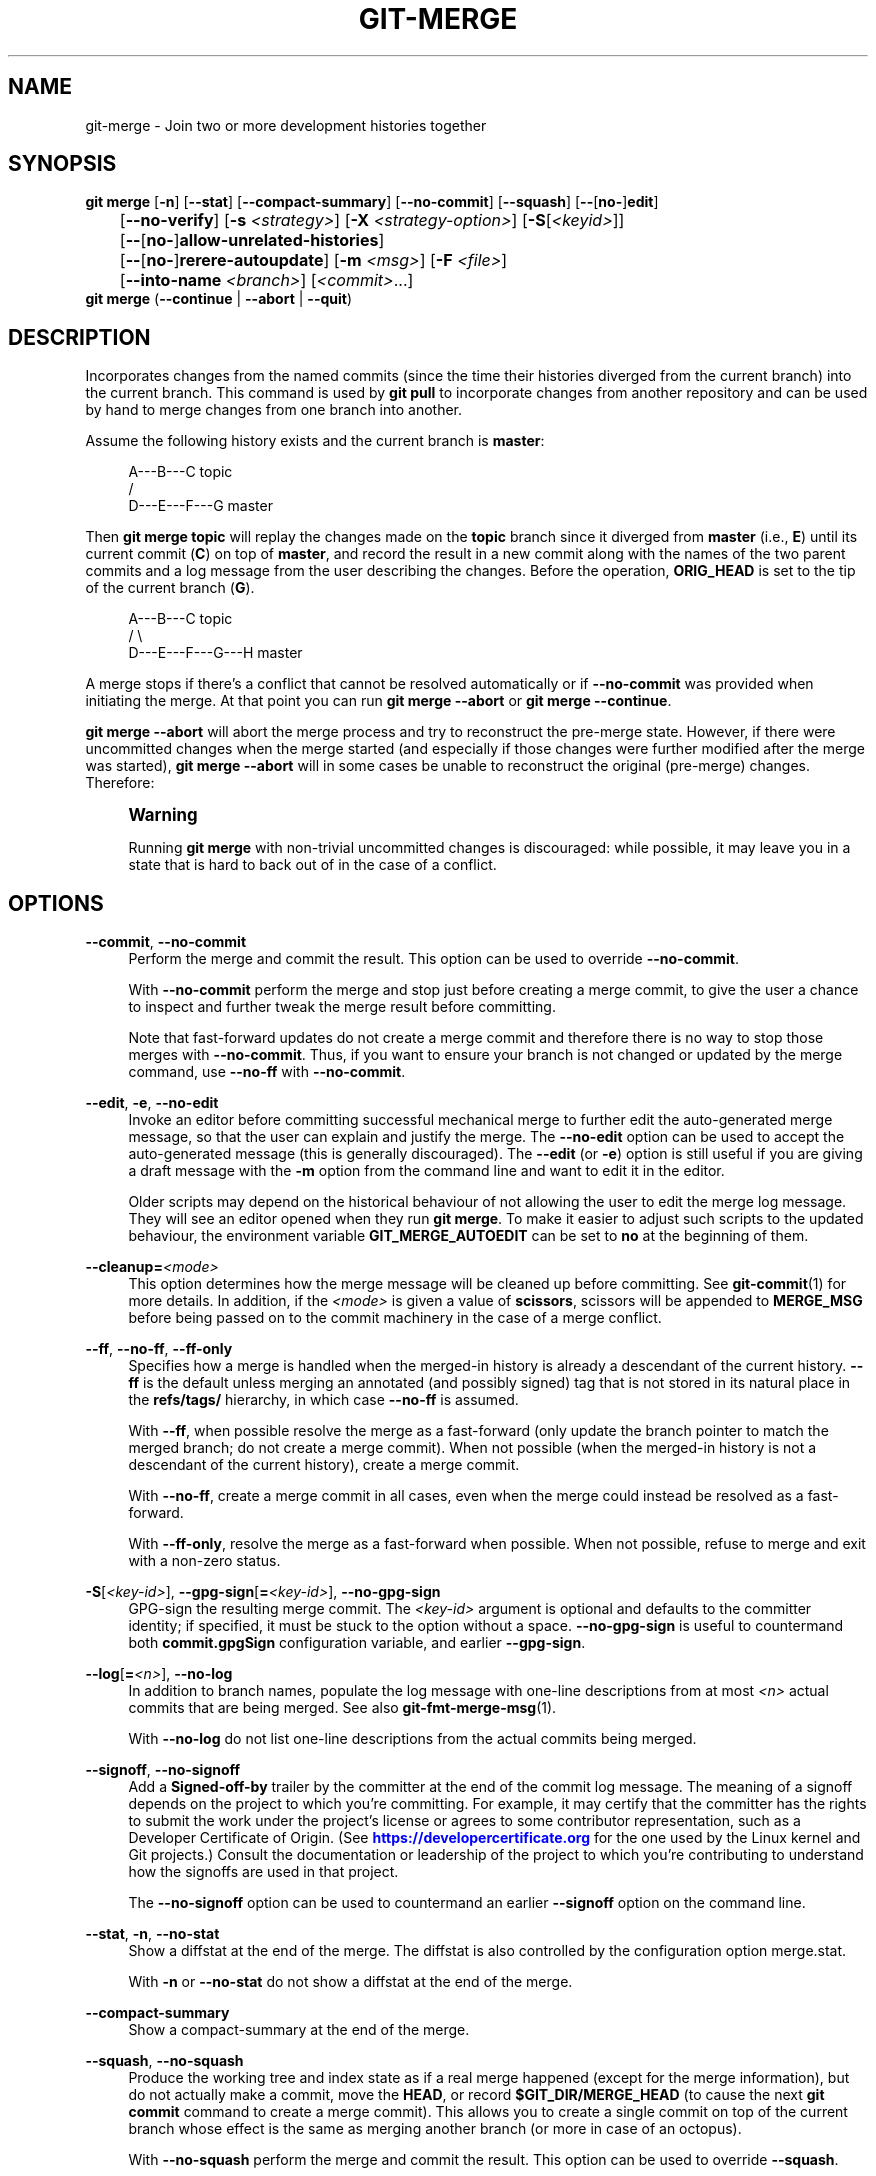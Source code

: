 '\" t
.\"     Title: git-merge
.\"    Author: [FIXME: author] [see http://www.docbook.org/tdg5/en/html/author]
.\" Generator: DocBook XSL Stylesheets v1.79.2 <http://docbook.sf.net/>
.\"      Date: 2025-10-28
.\"    Manual: Git Manual
.\"    Source: Git 2.51.2.560.g57da342c78
.\"  Language: English
.\"
.TH "GIT\-MERGE" "1" "2025-10-28" "Git 2\&.51\&.2\&.560\&.g57da34" "Git Manual"
.\" -----------------------------------------------------------------
.\" * Define some portability stuff
.\" -----------------------------------------------------------------
.\" ~~~~~~~~~~~~~~~~~~~~~~~~~~~~~~~~~~~~~~~~~~~~~~~~~~~~~~~~~~~~~~~~~
.\" http://bugs.debian.org/507673
.\" http://lists.gnu.org/archive/html/groff/2009-02/msg00013.html
.\" ~~~~~~~~~~~~~~~~~~~~~~~~~~~~~~~~~~~~~~~~~~~~~~~~~~~~~~~~~~~~~~~~~
.ie \n(.g .ds Aq \(aq
.el       .ds Aq '
.\" -----------------------------------------------------------------
.\" * set default formatting
.\" -----------------------------------------------------------------
.\" disable hyphenation
.nh
.\" disable justification (adjust text to left margin only)
.ad l
.\" -----------------------------------------------------------------
.\" * MAIN CONTENT STARTS HERE *
.\" -----------------------------------------------------------------
.SH "NAME"
git-merge \- Join two or more development histories together
.SH "SYNOPSIS"
.sp
.nf
\fBgit\fR \fBmerge\fR [\fB\-n\fR] [\fB\-\-stat\fR] [\fB\-\-compact\-summary\fR] [\fB\-\-no\-commit\fR] [\fB\-\-squash\fR] [\fB\-\-\fR[\fBno\-\fR]\fBedit\fR]
	[\fB\-\-no\-verify\fR] [\fB\-s\fR \fI<strategy>\fR] [\fB\-X\fR \fI<strategy\-option>\fR] [\fB\-S\fR[\fI<keyid>\fR]]
	[\fB\-\-\fR[\fBno\-\fR]\fBallow\-unrelated\-histories\fR]
	[\fB\-\-\fR[\fBno\-\fR]\fBrerere\-autoupdate\fR] [\fB\-m\fR \fI<msg>\fR] [\fB\-F\fR \fI<file>\fR]
	[\fB\-\-into\-name\fR \fI<branch>\fR] [\fI<commit>\fR\&...\:]
\fBgit\fR \fBmerge\fR (\fB\-\-continue\fR | \fB\-\-abort\fR | \fB\-\-quit\fR)
.fi
.SH "DESCRIPTION"
.sp
Incorporates changes from the named commits (since the time their histories diverged from the current branch) into the current branch\&. This command is used by \fBgit\fR \fBpull\fR to incorporate changes from another repository and can be used by hand to merge changes from one branch into another\&.
.sp
Assume the following history exists and the current branch is \fBmaster\fR:
.sp
.if n \{\
.RS 4
.\}
.nf
          A\-\-\-B\-\-\-C topic
         /
    D\-\-\-E\-\-\-F\-\-\-G master
.fi
.if n \{\
.RE
.\}
.sp
Then \fBgit\fR \fBmerge\fR \fBtopic\fR will replay the changes made on the \fBtopic\fR branch since it diverged from \fBmaster\fR (i\&.e\&., \fBE\fR) until its current commit (\fBC\fR) on top of \fBmaster\fR, and record the result in a new commit along with the names of the two parent commits and a log message from the user describing the changes\&. Before the operation, \fBORIG_HEAD\fR is set to the tip of the current branch (\fBG\fR)\&.
.sp
.if n \{\
.RS 4
.\}
.nf
          A\-\-\-B\-\-\-C topic
         /         \e
    D\-\-\-E\-\-\-F\-\-\-G\-\-\-H master
.fi
.if n \{\
.RE
.\}
.sp
A merge stops if there\(cqs a conflict that cannot be resolved automatically or if \fB\-\-no\-commit\fR was provided when initiating the merge\&. At that point you can run \fBgit\fR \fBmerge\fR \fB\-\-abort\fR or \fBgit\fR \fBmerge\fR \fB\-\-continue\fR\&.
.sp
\fBgit\fR \fBmerge\fR \fB\-\-abort\fR will abort the merge process and try to reconstruct the pre\-merge state\&. However, if there were uncommitted changes when the merge started (and especially if those changes were further modified after the merge was started), \fBgit\fR \fBmerge\fR \fB\-\-abort\fR will in some cases be unable to reconstruct the original (pre\-merge) changes\&. Therefore:
.if n \{\
.sp
.\}
.RS 4
.it 1 an-trap
.nr an-no-space-flag 1
.nr an-break-flag 1
.br
.ps +1
\fBWarning\fR
.ps -1
.br
.sp
Running \fBgit\fR \fBmerge\fR with non\-trivial uncommitted changes is discouraged: while possible, it may leave you in a state that is hard to back out of in the case of a conflict\&.
.sp .5v
.RE
.SH "OPTIONS"
.PP
\fB\-\-commit\fR, \fB\-\-no\-commit\fR
.RS 4
Perform the merge and commit the result\&. This option can be used to override
\fB\-\-no\-commit\fR\&.
.sp
With
\fB\-\-no\-commit\fR
perform the merge and stop just before creating a merge commit, to give the user a chance to inspect and further tweak the merge result before committing\&.
.sp
Note that fast\-forward updates do not create a merge commit and therefore there is no way to stop those merges with
\fB\-\-no\-commit\fR\&. Thus, if you want to ensure your branch is not changed or updated by the merge command, use
\fB\-\-no\-ff\fR
with
\fB\-\-no\-commit\fR\&.
.RE
.PP
\fB\-\-edit\fR, \fB\-e\fR, \fB\-\-no\-edit\fR
.RS 4
Invoke an editor before committing successful mechanical merge to further edit the auto\-generated merge message, so that the user can explain and justify the merge\&. The
\fB\-\-no\-edit\fR
option can be used to accept the auto\-generated message (this is generally discouraged)\&. The
\fB\-\-edit\fR
(or
\fB\-e\fR) option is still useful if you are giving a draft message with the
\fB\-m\fR
option from the command line and want to edit it in the editor\&.
.sp
Older scripts may depend on the historical behaviour of not allowing the user to edit the merge log message\&. They will see an editor opened when they run
\fBgit\fR
\fBmerge\fR\&. To make it easier to adjust such scripts to the updated behaviour, the environment variable
\fBGIT_MERGE_AUTOEDIT\fR
can be set to
\fBno\fR
at the beginning of them\&.
.RE
.PP
\fB\-\-cleanup=\fR\fI<mode>\fR
.RS 4
This option determines how the merge message will be cleaned up before committing\&. See
\fBgit-commit\fR(1)
for more details\&. In addition, if the
\fI<mode>\fR
is given a value of
\fBscissors\fR, scissors will be appended to
\fBMERGE_MSG\fR
before being passed on to the commit machinery in the case of a merge conflict\&.
.RE
.PP
\fB\-\-ff\fR, \fB\-\-no\-ff\fR, \fB\-\-ff\-only\fR
.RS 4
Specifies how a merge is handled when the merged\-in history is already a descendant of the current history\&.
\fB\-\-ff\fR
is the default unless merging an annotated (and possibly signed) tag that is not stored in its natural place in the
\fBrefs/tags/\fR
hierarchy, in which case
\fB\-\-no\-ff\fR
is assumed\&.
.sp
With
\fB\-\-ff\fR, when possible resolve the merge as a fast\-forward (only update the branch pointer to match the merged branch; do not create a merge commit)\&. When not possible (when the merged\-in history is not a descendant of the current history), create a merge commit\&.
.sp
With
\fB\-\-no\-ff\fR, create a merge commit in all cases, even when the merge could instead be resolved as a fast\-forward\&.
.sp
With
\fB\-\-ff\-only\fR, resolve the merge as a fast\-forward when possible\&. When not possible, refuse to merge and exit with a non\-zero status\&.
.RE
.PP
\fB\-S\fR[\fI<key\-id>\fR], \fB\-\-gpg\-sign\fR[\fB=\fR\fI<key\-id>\fR], \fB\-\-no\-gpg\-sign\fR
.RS 4
GPG\-sign the resulting merge commit\&. The
\fI<key\-id>\fR
argument is optional and defaults to the committer identity; if specified, it must be stuck to the option without a space\&.
\fB\-\-no\-gpg\-sign\fR
is useful to countermand both
\fBcommit\&.gpgSign\fR
configuration variable, and earlier
\fB\-\-gpg\-sign\fR\&.
.RE
.PP
\fB\-\-log\fR[\fB=\fR\fI<n>\fR], \fB\-\-no\-log\fR
.RS 4
In addition to branch names, populate the log message with one\-line descriptions from at most
\fI<n>\fR
actual commits that are being merged\&. See also
\fBgit-fmt-merge-msg\fR(1)\&.
.sp
With
\fB\-\-no\-log\fR
do not list one\-line descriptions from the actual commits being merged\&.
.RE
.PP
\fB\-\-signoff\fR, \fB\-\-no\-signoff\fR
.RS 4
Add a
\fBSigned\-off\-by\fR
trailer by the committer at the end of the commit log message\&. The meaning of a signoff depends on the project to which you\(cqre committing\&. For example, it may certify that the committer has the rights to submit the work under the project\(cqs license or agrees to some contributor representation, such as a Developer Certificate of Origin\&. (See
\m[blue]\fBhttps://developercertificate\&.org\fR\m[]
for the one used by the Linux kernel and Git projects\&.) Consult the documentation or leadership of the project to which you\(cqre contributing to understand how the signoffs are used in that project\&.
.sp
The
\fB\-\-no\-signoff\fR
option can be used to countermand an earlier
\fB\-\-signoff\fR
option on the command line\&.
.RE
.PP
\fB\-\-stat\fR, \fB\-n\fR, \fB\-\-no\-stat\fR
.RS 4
Show a diffstat at the end of the merge\&. The diffstat is also controlled by the configuration option merge\&.stat\&.
.sp
With
\fB\-n\fR
or
\fB\-\-no\-stat\fR
do not show a diffstat at the end of the merge\&.
.RE
.PP
\fB\-\-compact\-summary\fR
.RS 4
Show a compact\-summary at the end of the merge\&.
.RE
.PP
\fB\-\-squash\fR, \fB\-\-no\-squash\fR
.RS 4
Produce the working tree and index state as if a real merge happened (except for the merge information), but do not actually make a commit, move the
\fBHEAD\fR, or record
\fB$GIT_DIR/MERGE_HEAD\fR
(to cause the next
\fBgit\fR
\fBcommit\fR
command to create a merge commit)\&. This allows you to create a single commit on top of the current branch whose effect is the same as merging another branch (or more in case of an octopus)\&.
.sp
With
\fB\-\-no\-squash\fR
perform the merge and commit the result\&. This option can be used to override
\fB\-\-squash\fR\&.
.sp
With
\fB\-\-squash\fR,
\fB\-\-commit\fR
is not allowed, and will fail\&.
.RE
.PP
\fB\-\-verify\fR, \fB\-\-no\-verify\fR
.RS 4
By default, the pre\-merge and commit\-msg hooks are run\&. When
\fB\-\-no\-verify\fR
is given, these are bypassed\&. See also
\fBgithooks\fR(5)\&.
.RE
.PP
\fB\-s\fR \fI<strategy>\fR, \fB\-\-strategy=\fR\fI<strategy>\fR
.RS 4
Use the given merge strategy; can be supplied more than once to specify them in the order they should be tried\&. If there is no
\fB\-s\fR
option, a built\-in list of strategies is used instead (\fBort\fR
when merging a single head,
\fBoctopus\fR
otherwise)\&.
.RE
.PP
\fB\-X\fR \fI<option>\fR, \fB\-\-strategy\-option=\fR\fI<option>\fR
.RS 4
Pass merge strategy specific option through to the merge strategy\&.
.RE
.PP
\fB\-\-verify\-signatures\fR, \fB\-\-no\-verify\-signatures\fR
.RS 4
Verify that the tip commit of the side branch being merged is signed with a valid key, i\&.e\&. a key that has a valid uid: in the default trust model, this means the signing key has been signed by a trusted key\&. If the tip commit of the side branch is not signed with a valid key, the merge is aborted\&.
.RE
.PP
\fB\-\-summary\fR, \fB\-\-no\-summary\fR
.RS 4
Synonyms to
\fB\-\-stat\fR
and
\fB\-\-no\-stat\fR; these are deprecated and will be removed in the future\&.
.RE
.PP
\fB\-q\fR, \fB\-\-quiet\fR
.RS 4
Operate quietly\&. Implies
\fB\-\-no\-progress\fR\&.
.RE
.PP
\fB\-v\fR, \fB\-\-verbose\fR
.RS 4
Be verbose\&.
.RE
.PP
\fB\-\-progress\fR, \fB\-\-no\-progress\fR
.RS 4
Turn progress on/off explicitly\&. If neither is specified, progress is shown if standard error is connected to a terminal\&. Note that not all merge strategies may support progress reporting\&.
.RE
.PP
\fB\-\-autostash\fR, \fB\-\-no\-autostash\fR
.RS 4
Automatically create a temporary stash entry before the operation begins, record it in the ref
\fBMERGE_AUTOSTASH\fR
and apply it after the operation ends\&. This means that you can run the operation on a dirty worktree\&. However, use with care: the final stash application after a successful merge might result in non\-trivial conflicts\&.
.RE
.PP
\fB\-\-allow\-unrelated\-histories\fR
.RS 4
By default,
\fBgit\fR
\fBmerge\fR
command refuses to merge histories that do not share a common ancestor\&. This option can be used to override this safety when merging histories of two projects that started their lives independently\&. As that is a very rare occasion, no configuration variable to enable this by default exists or will be added\&.
.RE
.PP
\fB\-m\fR \fI<msg>\fR
.RS 4
Set the commit message to be used for the merge commit (in case one is created)\&.
.sp
If
\fB\-\-log\fR
is specified, a shortlog of the commits being merged will be appended to the specified message\&.
.sp
The
\fBgit\fR
\fBfmt\-merge\-msg\fR
command can be used to give a good default for automated
\fBgit\fR
\fBmerge\fR
invocations\&. The automated message can include the branch description\&.
.RE
.PP
\fB\-\-into\-name\fR \fI<branch>\fR
.RS 4
Prepare the default merge message as if merging to the branch
\fI<branch>\fR, instead of the name of the real branch to which the merge is made\&.
.RE
.PP
\fB\-F\fR \fI<file>\fR, \fB\-\-file=\fR\fI<file>\fR
.RS 4
Read the commit message to be used for the merge commit (in case one is created)\&.
.sp
If
\fB\-\-log\fR
is specified, a shortlog of the commits being merged will be appended to the specified message\&.
.RE
.PP
\fB\-\-rerere\-autoupdate\fR, \fB\-\-no\-rerere\-autoupdate\fR
.RS 4
After the rerere mechanism reuses a recorded resolution on the current conflict to update the files in the working tree, allow it to also update the index with the result of resolution\&.
\fB\-\-no\-rerere\-autoupdate\fR
is a good way to double\-check what
\fBrerere\fR
did and catch potential mismerges, before committing the result to the index with a separate
\fBgit\fR
\fBadd\fR\&.
.RE
.PP
\fB\-\-overwrite\-ignore\fR, \fB\-\-no\-overwrite\-ignore\fR
.RS 4
Silently overwrite ignored files from the merge result\&. This is the default behavior\&. Use
\fB\-\-no\-overwrite\-ignore\fR
to abort\&.
.RE
.PP
\fB\-\-abort\fR
.RS 4
Abort the current conflict resolution process, and try to reconstruct the pre\-merge state\&. If an autostash entry is present, apply it to the worktree\&.
.sp
If there were uncommitted worktree changes present when the merge started,
\fBgit\fR
\fBmerge\fR
\fB\-\-abort\fR
will in some cases be unable to reconstruct these changes\&. It is therefore recommended to always commit or stash your changes before running
\fBgit\fR
\fBmerge\fR\&.
.sp
\fBgit\fR
\fBmerge\fR
\fB\-\-abort\fR
is equivalent to
\fBgit\fR
\fBreset\fR
\fB\-\-merge\fR
when
\fBMERGE_HEAD\fR
is present unless
\fBMERGE_AUTOSTASH\fR
is also present in which case
\fBgit\fR
\fBmerge\fR
\fB\-\-abort\fR
applies the stash entry to the worktree whereas
\fBgit\fR
\fBreset\fR
\fB\-\-merge\fR
will save the stashed changes in the stash list\&.
.RE
.PP
\fB\-\-quit\fR
.RS 4
Forget about the current merge in progress\&. Leave the index and the working tree as\-is\&. If
\fBMERGE_AUTOSTASH\fR
is present, the stash entry will be saved to the stash list\&.
.RE
.PP
\fB\-\-continue\fR
.RS 4
After a
\fBgit\fR
\fBmerge\fR
stops due to conflicts you can conclude the merge by running
\fBgit\fR
\fBmerge\fR
\fB\-\-continue\fR
(see "HOW TO RESOLVE CONFLICTS" section below)\&.
.RE
.PP
\fI<commit>\fR\&.\&.\&.
.RS 4
Commits, usually other branch heads, to merge into our branch\&. Specifying more than one commit will create a merge with more than two parents (affectionately called an Octopus merge)\&.
.sp
If no commit is given from the command line, merge the remote\-tracking branches that the current branch is configured to use as its upstream\&. See also the configuration section of this manual page\&.
.sp
When
\fBFETCH_HEAD\fR
(and no other commit) is specified, the branches recorded in the \&.\fBgit/FETCH_HEAD\fR
file by the previous invocation of
\fBgit\fR
\fBfetch\fR
for merging are merged to the current branch\&.
.RE
.SH "PRE\-MERGE CHECKS"
.sp
Before applying outside changes, you should get your own work in good shape and committed locally, so it will not be clobbered if there are conflicts\&. See also \fBgit-stash\fR(1)\&. \fBgit\fR \fBpull\fR and \fBgit\fR \fBmerge\fR will stop without doing anything when local uncommitted changes overlap with files that \fBgit\fR \fBpull\fR/\fBgit\fR \fBmerge\fR may need to update\&.
.sp
To avoid recording unrelated changes in the merge commit, \fBgit\fR \fBpull\fR and \fBgit\fR \fBmerge\fR will also abort if there are any changes registered in the index relative to the \fBHEAD\fR commit\&. (Special narrow exceptions to this rule may exist depending on which merge strategy is in use, but generally, the index must match \fBHEAD\fR\&.)
.sp
If all named commits are already ancestors of \fBHEAD\fR, \fBgit\fR \fBmerge\fR will exit early with the message "Already up to date\&."
.SH "FAST\-FORWARD MERGE"
.sp
Often the current branch head is an ancestor of the named commit\&. This is the most common case especially when invoked from \fBgit\fR \fBpull\fR: you are tracking an upstream repository, you have committed no local changes, and now you want to update to a newer upstream revision\&. In this case, a new commit is not needed to store the combined history; instead, the \fBHEAD\fR (along with the index) is updated to point at the named commit, without creating an extra merge commit\&.
.sp
This behavior can be suppressed with the \fB\-\-no\-ff\fR option\&.
.SH "TRUE MERGE"
.sp
Except in a fast\-forward merge (see above), the branches to be merged must be tied together by a merge commit that has both of them as its parents\&.
.sp
A merged version reconciling the changes from all branches to be merged is committed, and your \fBHEAD\fR, index, and working tree are updated to it\&. It is possible to have modifications in the working tree as long as they do not overlap; the update will preserve them\&.
.sp
When it is not obvious how to reconcile the changes, the following happens:
.sp
.RS 4
.ie n \{\
\h'-04' 1.\h'+01'\c
.\}
.el \{\
.sp -1
.IP "  1." 4.2
.\}
The
\fBHEAD\fR
pointer stays the same\&.
.RE
.sp
.RS 4
.ie n \{\
\h'-04' 2.\h'+01'\c
.\}
.el \{\
.sp -1
.IP "  2." 4.2
.\}
The
\fBMERGE_HEAD\fR
ref is set to point to the other branch head\&.
.RE
.sp
.RS 4
.ie n \{\
\h'-04' 3.\h'+01'\c
.\}
.el \{\
.sp -1
.IP "  3." 4.2
.\}
Paths that merged cleanly are updated both in the index file and in your working tree\&.
.RE
.sp
.RS 4
.ie n \{\
\h'-04' 4.\h'+01'\c
.\}
.el \{\
.sp -1
.IP "  4." 4.2
.\}
For conflicting paths, the index file records up to three versions: stage 1 stores the version from the common ancestor, stage 2 from
\fBHEAD\fR, and stage 3 from
\fBMERGE_HEAD\fR
(you can inspect the stages with
\fBgit\fR
\fBls\-files\fR
\fB\-u\fR)\&. The working tree files contain the result of the merge operation; i\&.e\&. 3\-way merge results with familiar conflict markers <<<
\fB===\fR
>>>\&.
.RE
.sp
.RS 4
.ie n \{\
\h'-04' 5.\h'+01'\c
.\}
.el \{\
.sp -1
.IP "  5." 4.2
.\}
A ref named
\fBAUTO_MERGE\fR
is written, pointing to a tree corresponding to the current content of the working tree (including conflict markers for textual conflicts)\&. Note that this ref is only written when the
\fBort\fR
merge strategy is used (the default)\&.
.RE
.sp
.RS 4
.ie n \{\
\h'-04' 6.\h'+01'\c
.\}
.el \{\
.sp -1
.IP "  6." 4.2
.\}
No other changes are made\&. In particular, the local modifications you had before you started merge will stay the same and the index entries for them stay as they were, i\&.e\&. matching
\fBHEAD\fR\&.
.RE
.sp
If you tried a merge which resulted in complex conflicts and want to start over, you can recover with \fBgit\fR \fBmerge\fR \fB\-\-abort\fR\&.
.SH "MERGING TAG"
.sp
When merging an annotated (and possibly signed) tag, Git always creates a merge commit even if a fast\-forward merge is possible, and the commit message template is prepared with the tag message\&. Additionally, if the tag is signed, the signature check is reported as a comment in the message template\&. See also \fBgit-tag\fR(1)\&.
.sp
When you want to just integrate with the work leading to the commit that happens to be tagged, e\&.g\&. synchronizing with an upstream release point, you may not want to make an unnecessary merge commit\&.
.sp
In such a case, you can "unwrap" the tag yourself before feeding it to \fBgit\fR \fBmerge\fR, or pass \fB\-\-ff\-only\fR when you do not have any work on your own\&. e\&.g\&.
.sp
.if n \{\
.RS 4
.\}
.nf
git fetch origin
git merge v1\&.2\&.3^0
git merge \-\-ff\-only v1\&.2\&.3
.fi
.if n \{\
.RE
.\}
.SH "HOW CONFLICTS ARE PRESENTED"
.sp
During a merge, the working tree files are updated to reflect the result of the merge\&. Among the changes made to the common ancestor\(cqs version, non\-overlapping ones (that is, you changed an area of the file while the other side left that area intact, or vice versa) are incorporated in the final result verbatim\&. When both sides made changes to the same area, however, Git cannot randomly pick one side over the other, and asks you to resolve it by leaving what both sides did to that area\&.
.sp
By default, Git uses the same style as the one used by the "merge" program from the RCS suite to present such a conflicted hunk, like this:
.sp
.if n \{\
.RS 4
.\}
.nf
Here are lines that are either unchanged from the common
ancestor, or cleanly resolved because only one side changed,
or cleanly resolved because both sides changed the same way\&.
<<<<<<< yours:sample\&.txt
Conflict resolution is hard;
let\*(Aqs go shopping\&.
=======
Git makes conflict resolution easy\&.
>>>>>>> theirs:sample\&.txt
And here is another line that is cleanly resolved or unmodified\&.
.fi
.if n \{\
.RE
.\}
.sp
The area where a pair of conflicting changes happened is marked with markers <<<<<<<, \fB=======\fR, and >>>>>>>\&. The part before the \fB=======\fR is typically your side, and the part afterwards is typically their side\&.
.sp
The default format does not show what the original said in the conflicting area\&. You cannot tell how many lines are deleted and replaced with Barbie\(cqs remark on your side\&. The only thing you can tell is that your side wants to say it is hard and you\(cqd prefer to go shopping, while the other side wants to claim it is easy\&.
.sp
An alternative style can be used by setting the \fBmerge\&.conflictStyle\fR configuration variable to either \fBdiff3\fR or \fBzdiff3\fR\&. In \fBdiff3\fR style, the above conflict may look like this:
.sp
.if n \{\
.RS 4
.\}
.nf
Here are lines that are either unchanged from the common
ancestor, or cleanly resolved because only one side changed,
<<<<<<< yours:sample\&.txt
or cleanly resolved because both sides changed the same way\&.
Conflict resolution is hard;
let\*(Aqs go shopping\&.
||||||| base:sample\&.txt
or cleanly resolved because both sides changed identically\&.
Conflict resolution is hard\&.
=======
or cleanly resolved because both sides changed the same way\&.
Git makes conflict resolution easy\&.
>>>>>>> theirs:sample\&.txt
And here is another line that is cleanly resolved or unmodified\&.
.fi
.if n \{\
.RE
.\}
.sp
while in \fBzdiff3\fR style, it may look like this:
.sp
.if n \{\
.RS 4
.\}
.nf
Here are lines that are either unchanged from the common
ancestor, or cleanly resolved because only one side changed,
or cleanly resolved because both sides changed the same way\&.
<<<<<<< yours:sample\&.txt
Conflict resolution is hard;
let\*(Aqs go shopping\&.
||||||| base:sample\&.txt
or cleanly resolved because both sides changed identically\&.
Conflict resolution is hard\&.
=======
Git makes conflict resolution easy\&.
>>>>>>> theirs:sample\&.txt
And here is another line that is cleanly resolved or unmodified\&.
.fi
.if n \{\
.RE
.\}
.sp
In addition to the <<<<<<<, \fB=======\fR, and >>>>>>> markers, it uses another ||||||| marker that is followed by the original text\&. You can tell that the original just stated a fact, and your side simply gave in to that statement and gave up, while the other side tried to have a more positive attitude\&. You can sometimes come up with a better resolution by viewing the original\&.
.SH "HOW TO RESOLVE CONFLICTS"
.sp
After seeing a conflict, you can do two things:
.sp
.RS 4
.ie n \{\
\h'-04'\(bu\h'+03'\c
.\}
.el \{\
.sp -1
.IP \(bu 2.3
.\}
Decide not to merge\&. The only clean\-ups you need are to reset the index file to the
\fBHEAD\fR
commit to reverse 2\&. and to clean up working tree changes made by 2\&. and 3\&.;
\fBgit\fR
\fBmerge\fR
\fB\-\-abort\fR
can be used for this\&.
.RE
.sp
.RS 4
.ie n \{\
\h'-04'\(bu\h'+03'\c
.\}
.el \{\
.sp -1
.IP \(bu 2.3
.\}
Resolve the conflicts\&. Git will mark the conflicts in the working tree\&. Edit the files into shape and
\fBgit\fR
\fBadd\fR
them to the index\&. Use
\fBgit\fR
\fBcommit\fR
or
\fBgit\fR
\fBmerge\fR
\fB\-\-continue\fR
to seal the deal\&. The latter command checks whether there is a (interrupted) merge in progress before calling
\fBgit\fR
\fBcommit\fR\&.
.RE
.sp
You can work through the conflict with a number of tools:
.sp
.RS 4
.ie n \{\
\h'-04'\(bu\h'+03'\c
.\}
.el \{\
.sp -1
.IP \(bu 2.3
.\}
Use a mergetool\&.
\fBgit\fR
\fBmergetool\fR
to launch a graphical mergetool which will work through the merge with you\&.
.RE
.sp
.RS 4
.ie n \{\
\h'-04'\(bu\h'+03'\c
.\}
.el \{\
.sp -1
.IP \(bu 2.3
.\}
Look at the diffs\&.
\fBgit\fR
\fBdiff\fR
will show a three\-way diff, highlighting changes from both the
\fBHEAD\fR
and
\fBMERGE_HEAD\fR
versions\&.
\fBgit\fR
\fBdiff\fR
\fBAUTO_MERGE\fR
will show what changes you\(cqve made so far to resolve textual conflicts\&.
.RE
.sp
.RS 4
.ie n \{\
\h'-04'\(bu\h'+03'\c
.\}
.el \{\
.sp -1
.IP \(bu 2.3
.\}
Look at the diffs from each branch\&.
\fBgit\fR
\fBlog\fR
\fB\-\-merge\fR
\fB\-p\fR
\fI<path>\fR
will show diffs first for the
\fBHEAD\fR
version and then the
\fBMERGE_HEAD\fR
version\&.
.RE
.sp
.RS 4
.ie n \{\
\h'-04'\(bu\h'+03'\c
.\}
.el \{\
.sp -1
.IP \(bu 2.3
.\}
Look at the originals\&.
\fBgit\fR
\fBshow\fR
\fB:1:filename\fR
shows the common ancestor,
\fBgit\fR
\fBshow\fR
\fB:2:filename\fR
shows the
\fBHEAD\fR
version, and
\fBgit\fR
\fBshow\fR
\fB:3:filename\fR
shows the
\fBMERGE_HEAD\fR
version\&.
.RE
.SH "EXAMPLES"
.sp
.RS 4
.ie n \{\
\h'-04'\(bu\h'+03'\c
.\}
.el \{\
.sp -1
.IP \(bu 2.3
.\}
Merge branches
\fBfixes\fR
and
\fBenhancements\fR
on top of the current branch, making an octopus merge:
.sp
.if n \{\
.RS 4
.\}
.nf
$ git merge fixes enhancements
.fi
.if n \{\
.RE
.\}
.RE
.sp
.RS 4
.ie n \{\
\h'-04'\(bu\h'+03'\c
.\}
.el \{\
.sp -1
.IP \(bu 2.3
.\}
Merge branch
\fBobsolete\fR
into the current branch, using
\fBours\fR
merge strategy:
.sp
.if n \{\
.RS 4
.\}
.nf
$ git merge \-s ours obsolete
.fi
.if n \{\
.RE
.\}
.RE
.sp
.RS 4
.ie n \{\
\h'-04'\(bu\h'+03'\c
.\}
.el \{\
.sp -1
.IP \(bu 2.3
.\}
Merge branch
\fBmaint\fR
into the current branch, but do not make a new commit automatically:
.sp
.if n \{\
.RS 4
.\}
.nf
$ git merge \-\-no\-commit maint
.fi
.if n \{\
.RE
.\}
.sp
This can be used when you want to include further changes to the merge, or want to write your own merge commit message\&.
.sp
You should refrain from abusing this option to sneak substantial changes into a merge commit\&. Small fixups like bumping release/version name would be acceptable\&.
.RE
.SH "MERGE STRATEGIES"
.sp
The merge mechanism (\fBgit\fR \fBmerge\fR and \fBgit\fR \fBpull\fR commands) allows the backend \fImerge strategies\fR to be chosen with \fB\-s\fR option\&. Some strategies can also take their own options, which can be passed by giving \fB\-X\fR\fI<option>\fR arguments to \fBgit\fR \fBmerge\fR and/or \fBgit\fR \fBpull\fR\&.
.PP
\fBort\fR
.RS 4
This is the default merge strategy when pulling or merging one branch\&. This strategy can only resolve two heads using a 3\-way merge algorithm\&. When there is more than one common ancestor that can be used for 3\-way merge, it creates a merged tree of the common ancestors and uses that as the reference tree for the 3\-way merge\&. This has been reported to result in fewer merge conflicts without causing mismerges by tests done on actual merge commits taken from Linux 2\&.6 kernel development history\&. Additionally this strategy can detect and handle merges involving renames\&. It does not make use of detected copies\&. The name for this algorithm is an acronym ("Ostensibly Recursive\(cqs Twin") and came from the fact that it was written as a replacement for the previous default algorithm,
\fBrecursive\fR\&.
.sp
In the case where the path is a submodule, if the submodule commit used on one side of the merge is a descendant of the submodule commit used on the other side of the merge, Git attempts to fast\-forward to the descendant\&. Otherwise, Git will treat this case as a conflict, suggesting as a resolution a submodule commit that is descendant of the conflicting ones, if one exists\&.
.sp
The
\fBort\fR
strategy can take the following options:
.PP
\fBours\fR
.RS 4
This option forces conflicting hunks to be auto\-resolved cleanly by favoring
\fIour\fR
version\&. Changes from the other tree that do not conflict with our side are reflected in the merge result\&. For a binary file, the entire contents are taken from our side\&.
.sp
This should not be confused with the
\fBours\fR
merge strategy, which does not even look at what the other tree contains at all\&. It discards everything the other tree did, declaring
\fIour\fR
history contains all that happened in it\&.
.RE
.PP
\fBtheirs\fR
.RS 4
This is the opposite of
\fBours\fR; note that, unlike
\fBours\fR, there is no
\fBtheirs\fR
merge strategy to confuse this merge option with\&.
.RE
.PP
\fBignore\-space\-change\fR, \fBignore\-all\-space\fR, \fBignore\-space\-at\-eol\fR, \fBignore\-cr\-at\-eol\fR
.RS 4
Treats lines with the indicated type of whitespace change as unchanged for the sake of a three\-way merge\&. Whitespace changes mixed with other changes to a line are not ignored\&. See also
\fBgit-diff\fR(1)
\fB\-b\fR,
\fB\-w\fR,
\fB\-\-ignore\-space\-at\-eol\fR, and
\fB\-\-ignore\-cr\-at\-eol\fR\&.
.sp
.RS 4
.ie n \{\
\h'-04'\(bu\h'+03'\c
.\}
.el \{\
.sp -1
.IP \(bu 2.3
.\}
If
\fItheir\fR
version only introduces whitespace changes to a line,
\fIour\fR
version is used;
.RE
.sp
.RS 4
.ie n \{\
\h'-04'\(bu\h'+03'\c
.\}
.el \{\
.sp -1
.IP \(bu 2.3
.\}
If
\fIour\fR
version introduces whitespace changes but
\fItheir\fR
version includes a substantial change,
\fItheir\fR
version is used;
.RE
.sp
.RS 4
.ie n \{\
\h'-04'\(bu\h'+03'\c
.\}
.el \{\
.sp -1
.IP \(bu 2.3
.\}
Otherwise, the merge proceeds in the usual way\&.
.RE
.RE
.PP
\fBrenormalize\fR
.RS 4
This runs a virtual check\-out and check\-in of all three stages of any file which needs a three\-way merge\&. This option is meant to be used when merging branches with different clean filters or end\-of\-line normalization rules\&. See "Merging branches with differing checkin/checkout attributes" in
\fBgitattributes\fR(5)
for details\&.
.RE
.PP
\fBno\-renormalize\fR
.RS 4
Disables the
\fBrenormalize\fR
option\&. This overrides the
\fBmerge\&.renormalize\fR
configuration variable\&.
.RE
.PP
\fBfind\-renames\fR[\fB=\fR\fI<n>\fR]
.RS 4
Turn on rename detection, optionally setting the similarity threshold\&. This is the default\&. This overrides the
\fBmerge\&.renames\fR
configuration variable\&. See also
\fBgit-diff\fR(1)
\fB\-\-find\-renames\fR\&.
.RE
.PP
\fBrename\-threshold=\fR\fI<n>\fR
.RS 4
Deprecated synonym for
\fBfind\-renames=\fR\fI<n>\fR\&.
.RE
.PP
\fBno\-renames\fR
.RS 4
Turn off rename detection\&. This overrides the
\fBmerge\&.renames\fR
configuration variable\&. See also
\fBgit-diff\fR(1)
\fB\-\-no\-renames\fR\&.
.RE
.PP
\fBhistogram\fR
.RS 4
Deprecated synonym for
\fBdiff\-algorithm=histogram\fR\&.
.RE
.PP
\fBpatience\fR
.RS 4
Deprecated synonym for
\fBdiff\-algorithm=patience\fR\&.
.RE
.PP
\fBdiff\-algorithm=\fR(\fBhistogram\fR|\fBminimal\fR|\fBmyers\fR|\fBpatience\fR)
.RS 4
Use a different diff algorithm while merging, which can help avoid mismerges that occur due to unimportant matching lines (such as braces from distinct functions)\&. See also
\fBgit-diff\fR(1)
\fB\-\-diff\-algorithm\fR\&. Note that
\fBort\fR
defaults to
\fBdiff\-algorithm=histogram\fR, while regular diffs currently default to the
\fBdiff\&.algorithm\fR
config setting\&.
.RE
.PP
\fBsubtree\fR[\fB=\fR\fI<path>\fR]
.RS 4
This option is a more advanced form of
\fIsubtree\fR
strategy, where the strategy makes a guess on how two trees must be shifted to match with each other when merging\&. Instead, the specified path is prefixed (or stripped from the beginning) to make the shape of two trees to match\&.
.RE
.RE
.PP
\fBrecursive\fR
.RS 4
This is now a synonym for
\fBort\fR\&. It was an alternative implementation until v2\&.49\&.0, but was redirected to mean
\fBort\fR
in v2\&.50\&.0\&. The previous recursive strategy was the default strategy for resolving two heads from Git v0\&.99\&.9k until v2\&.33\&.0\&.
.RE
.PP
\fBresolve\fR
.RS 4
This can only resolve two heads (i\&.e\&. the current branch and another branch you pulled from) using a 3\-way merge algorithm\&. It tries to carefully detect criss\-cross merge ambiguities\&. It does not handle renames\&.
.RE
.PP
\fBoctopus\fR
.RS 4
This resolves cases with more than two heads, but refuses to do a complex merge that needs manual resolution\&. It is primarily meant to be used for bundling topic branch heads together\&. This is the default merge strategy when pulling or merging more than one branch\&.
.RE
.PP
\fBours\fR
.RS 4
This resolves any number of heads, but the resulting tree of the merge is always that of the current branch head, effectively ignoring all changes from all other branches\&. It is meant to be used to supersede old development history of side branches\&. Note that this is different from the
\fB\-Xours\fR
option to the
\fBort\fR
merge strategy\&.
.RE
.PP
\fBsubtree\fR
.RS 4
This is a modified
\fBort\fR
strategy\&. When merging trees A and B, if B corresponds to a subtree of A, B is first adjusted to match the tree structure of A, instead of reading the trees at the same level\&. This adjustment is also done to the common ancestor tree\&.
.RE
.sp
With the strategies that use 3\-way merge (including the default, \fBort\fR), if a change is made on both branches, but later reverted on one of the branches, that change will be present in the merged result; some people find this behavior confusing\&. It occurs because only the heads and the merge base are considered when performing a merge, not the individual commits\&. The merge algorithm therefore considers the reverted change as no change at all, and substitutes the changed version instead\&.
.SH "CONFIGURATION"
.PP
\fBbranch\&.\fR\fI<name>\fR\fB\&.mergeOptions\fR
.RS 4
Sets default options for merging into branch
\fI<name>\fR\&. The syntax and supported options are the same as those of
\fBgit\fR
\fBmerge\fR, but option values containing whitespace characters are currently not supported\&.
.RE
.sp
Everything above this line in this section isn\(cqt included from the \fBgit-config\fR(1) documentation\&. The content that follows is the same as what\(cqs found there:
.PP
\fBmerge\&.conflictStyle\fR
.RS 4
Specify the style in which conflicted hunks are written out to working tree files upon merge\&. The default is "merge", which shows a <<<<<<< conflict marker, changes made by one side, a
\fB=======\fR
marker, changes made by the other side, and then a >>>>>>> marker\&. An alternate style, "diff3", adds a ||||||| marker and the original text before the
\fB=======\fR
marker\&. The "merge" style tends to produce smaller conflict regions than diff3, both because of the exclusion of the original text, and because when a subset of lines match on the two sides, they are just pulled out of the conflict region\&. Another alternate style, "zdiff3", is similar to diff3 but removes matching lines on the two sides from the conflict region when those matching lines appear near either the beginning or end of a conflict region\&.
.RE
.PP
\fBmerge\&.defaultToUpstream\fR
.RS 4
If merge is called without any commit argument, merge the upstream branches configured for the current branch by using their last observed values stored in their remote\-tracking branches\&. The values of the
\fBbranch\&.\fR<current
\fBbranch\fR>\fB\&.merge\fR
that name the branches at the remote named by
\fBbranch\&.\fR\fI<current\-branch>\fR\fB\&.remote\fR
are consulted, and then they are mapped via
\fBremote\&.\fR\fI<remote>\fR\fB\&.fetch\fR
to their corresponding remote\-tracking branches, and the tips of these tracking branches are merged\&. Defaults to true\&.
.RE
.PP
\fBmerge\&.ff\fR
.RS 4
By default, Git does not create an extra merge commit when merging a commit that is a descendant of the current commit\&. Instead, the tip of the current branch is fast\-forwarded\&. When set to
\fBfalse\fR, this variable tells Git to create an extra merge commit in such a case (equivalent to giving the
\fB\-\-no\-ff\fR
option from the command line)\&. When set to
\fBonly\fR, only such fast\-forward merges are allowed (equivalent to giving the
\fB\-\-ff\-only\fR
option from the command line)\&.
.RE
.PP
\fBmerge\&.verifySignatures\fR
.RS 4
If true, this is equivalent to the
\fB\-\-verify\-signatures\fR
command line option\&. See
\fBgit-merge\fR(1)
for details\&.
.RE
.PP
\fBmerge\&.branchdesc\fR
.RS 4
In addition to branch names, populate the log message with the branch description text associated with them\&. Defaults to false\&.
.RE
.PP
\fBmerge\&.log\fR
.RS 4
In addition to branch names, populate the log message with at most the specified number of one\-line descriptions from the actual commits that are being merged\&. Defaults to false, and true is a synonym for 20\&.
.RE
.PP
\fBmerge\&.suppressDest\fR
.RS 4
By adding a glob that matches the names of integration branches to this multi\-valued configuration variable, the default merge message computed for merges into these integration branches will omit "into
\fI<branch\-name>\fR" from its title\&.
.sp
An element with an empty value can be used to clear the list of globs accumulated from previous configuration entries\&. When there is no
\fBmerge\&.suppressDest\fR
variable defined, the default value of
\fBmaster\fR
is used for backward compatibility\&.
.RE
.PP
\fBmerge\&.renameLimit\fR
.RS 4
The number of files to consider in the exhaustive portion of rename detection during a merge\&. If not specified, defaults to the value of
\fBdiff\&.renameLimit\fR\&. If neither
\fBmerge\&.renameLimit\fR
nor
\fBdiff\&.renameLimit\fR
are specified, currently defaults to 7000\&. This setting has no effect if rename detection is turned off\&.
.RE
.PP
\fBmerge\&.renames\fR
.RS 4
Whether Git detects renames\&. If set to
\fBfalse\fR, rename detection is disabled\&. If set to
\fBtrue\fR, basic rename detection is enabled\&. Defaults to the value of diff\&.renames\&.
.RE
.PP
\fBmerge\&.directoryRenames\fR
.RS 4
Whether Git detects directory renames, affecting what happens at merge time to new files added to a directory on one side of history when that directory was renamed on the other side of history\&. Possible values are:
.PP
\fBfalse\fR
.RS 4
Directory rename detection is disabled, meaning that such new files will be left behind in the old directory\&.
.RE
.PP
\fBtrue\fR
.RS 4
Directory rename detection is enabled, meaning that such new files will be moved into the new directory\&.
.RE
.PP
\fBconflict\fR
.RS 4
A conflict will be reported for such paths\&.
.RE
.sp
If
\fBmerge\&.renames\fR
is
\fBfalse\fR,
\fBmerge\&.directoryRenames\fR
is ignored and treated as
\fBfalse\fR\&. Defaults to
\fBconflict\fR\&.
.RE
.PP
\fBmerge\&.renormalize\fR
.RS 4
Tell Git that canonical representation of files in the repository has changed over time (e\&.g\&. earlier commits record text files with
\fICRLF\fR
line endings, but recent ones use
\fILF\fR
line endings)\&. In such a repository, for each file where a three\-way content merge is needed, Git can convert the data recorded in commits to a canonical form before performing a merge to reduce unnecessary conflicts\&. For more information, see section "Merging branches with differing checkin/checkout attributes" in
\fBgitattributes\fR(5)\&.
.RE
.PP
\fBmerge\&.stat\fR
.RS 4
What, if anything, to print between
\fBORIG_HEAD\fR
and the merge result at the end of the merge\&. Possible values are:
.PP
\fBfalse\fR
.RS 4
Show nothing\&.
.RE
.PP
\fBtrue\fR
.RS 4
Show
\fBgit\fR
\fBdiff\fR
\fB\-\-diffstat\fR
\fB\-\-summary\fR
\fBORIG_HEAD\fR\&.
.RE
.PP
\fBcompact\fR
.RS 4
Show
\fBgit\fR
\fBdiff\fR
\fB\-\-compact\-summary\fR
\fBORIG_HEAD\fR\&.
.RE
.sp
but any unrecognised value (e\&.g\&., a value added by a future version of Git) is taken as
\fBtrue\fR
instead of triggering an error\&. Defaults to
\fBtrue\fR\&.
.RE
.PP
\fBmerge\&.autoStash\fR
.RS 4
When set to
\fBtrue\fR, automatically create a temporary stash entry before the operation begins, and apply it after the operation ends\&. This means that you can run merge on a dirty worktree\&. However, use with care: the final stash application after a successful merge might result in non\-trivial conflicts\&. This option can be overridden by the
\fB\-\-no\-autostash\fR
and
\fB\-\-autostash\fR
options of
\fBgit-merge\fR(1)\&. Defaults to
\fBfalse\fR\&.
.RE
.PP
\fBmerge\&.tool\fR
.RS 4
Controls which merge tool is used by
\fBgit-mergetool\fR(1)\&. The list below shows the valid built\-in values\&. Any other value is treated as a custom merge tool and requires that a corresponding
\fBmergetool\&.\fR\fI<tool>\fR\fB\&.cmd\fR
variable is defined\&.
.RE
.PP
\fBmerge\&.guitool\fR
.RS 4
Controls which merge tool is used by
\fBgit-mergetool\fR(1)
when the
\fB\-g\fR/\fB\-\-gui\fR
flag is specified\&. The list below shows the valid built\-in values\&. Any other value is treated as a custom merge tool and requires that a corresponding
\fBmergetool\&.\fR\fI<guitool>\fR\fB\&.cmd\fR
variable is defined\&.
.PP
\fBaraxis\fR
.RS 4
Use Araxis Merge (requires a graphical session)
.RE
.PP
\fBbc\fR
.RS 4
Use Beyond Compare (requires a graphical session)
.RE
.PP
\fBbc3\fR
.RS 4
Use Beyond Compare (requires a graphical session)
.RE
.PP
\fBbc4\fR
.RS 4
Use Beyond Compare (requires a graphical session)
.RE
.PP
\fBcodecompare\fR
.RS 4
Use Code Compare (requires a graphical session)
.RE
.PP
\fBdeltawalker\fR
.RS 4
Use DeltaWalker (requires a graphical session)
.RE
.PP
\fBdiffmerge\fR
.RS 4
Use DiffMerge (requires a graphical session)
.RE
.PP
\fBdiffuse\fR
.RS 4
Use Diffuse (requires a graphical session)
.RE
.PP
\fBecmerge\fR
.RS 4
Use ECMerge (requires a graphical session)
.RE
.PP
\fBemerge\fR
.RS 4
Use Emacs\*(Aq Emerge
.RE
.PP
\fBexamdiff\fR
.RS 4
Use ExamDiff Pro (requires a graphical session)
.RE
.PP
\fBguiffy\fR
.RS 4
Use Guiffy\(cqs Diff Tool (requires a graphical session)
.RE
.PP
\fBgvimdiff\fR
.RS 4
Use gVim (requires a graphical session) with a custom layout (see
\fBgit\fR
\fBhelp\fR
\fBmergetool\fR\*(Aqs
\fBBACKEND\fR
\fBSPECIFIC\fR
\fBHINTS\fR
section)
.RE
.PP
\fBgvimdiff1\fR
.RS 4
Use gVim (requires a graphical session) with a 2 panes layout (LOCAL and REMOTE)
.RE
.PP
\fBgvimdiff2\fR
.RS 4
Use gVim (requires a graphical session) with a 3 panes layout (LOCAL, MERGED and REMOTE)
.RE
.PP
\fBgvimdiff3\fR
.RS 4
Use gVim (requires a graphical session) where only the MERGED file is shown
.RE
.PP
\fBkdiff3\fR
.RS 4
Use KDiff3 (requires a graphical session)
.RE
.PP
\fBmeld\fR
.RS 4
Use Meld (requires a graphical session) with optional
\fBauto\fR
\fBmerge\fR
(see
\fBgit\fR
\fBhelp\fR
\fBmergetool\fR\*(Aqs
\fBCONFIGURATION\fR
section)
.RE
.PP
\fBnvimdiff\fR
.RS 4
Use Neovim with a custom layout (see
\fBgit\fR
\fBhelp\fR
\fBmergetool\fR\*(Aqs
\fBBACKEND\fR
\fBSPECIFIC\fR
\fBHINTS\fR
section)
.RE
.PP
\fBnvimdiff1\fR
.RS 4
Use Neovim with a 2 panes layout (LOCAL and REMOTE)
.RE
.PP
\fBnvimdiff2\fR
.RS 4
Use Neovim with a 3 panes layout (LOCAL, MERGED and REMOTE)
.RE
.PP
\fBnvimdiff3\fR
.RS 4
Use Neovim where only the MERGED file is shown
.RE
.PP
\fBopendiff\fR
.RS 4
Use FileMerge (requires a graphical session)
.RE
.PP
\fBp4merge\fR
.RS 4
Use HelixCore P4Merge (requires a graphical session)
.RE
.PP
\fBsmerge\fR
.RS 4
Use Sublime Merge (requires a graphical session)
.RE
.PP
\fBtkdiff\fR
.RS 4
Use TkDiff (requires a graphical session)
.RE
.PP
\fBtortoisemerge\fR
.RS 4
Use TortoiseMerge (requires a graphical session)
.RE
.PP
\fBvimdiff\fR
.RS 4
Use Vim with a custom layout (see
\fBgit\fR
\fBhelp\fR
\fBmergetool\fR\*(Aqs
\fBBACKEND\fR
\fBSPECIFIC\fR
\fBHINTS\fR
section)
.RE
.PP
\fBvimdiff1\fR
.RS 4
Use Vim with a 2 panes layout (LOCAL and REMOTE)
.RE
.PP
\fBvimdiff2\fR
.RS 4
Use Vim with a 3 panes layout (LOCAL, MERGED and REMOTE)
.RE
.PP
\fBvimdiff3\fR
.RS 4
Use Vim where only the MERGED file is shown
.RE
.PP
\fBvscode\fR
.RS 4
Use Visual Studio Code (requires a graphical session)
.RE
.PP
\fBwinmerge\fR
.RS 4
Use WinMerge (requires a graphical session)
.RE
.PP
\fBxxdiff\fR
.RS 4
Use xxdiff (requires a graphical session)
.RE
.RE
.PP
\fBmerge\&.verbosity\fR
.RS 4
Controls the amount of output shown by the recursive merge strategy\&. Level 0 outputs nothing except a final error message if conflicts were detected\&. Level 1 outputs only conflicts, 2 outputs conflicts and file changes\&. Level 5 and above outputs debugging information\&. The default is level 2\&. Can be overridden by the
\fBGIT_MERGE_VERBOSITY\fR
environment variable\&.
.RE
.PP
\fBmerge\&.\fR\fI<driver>\fR\fB\&.name\fR
.RS 4
Defines a human\-readable name for a custom low\-level merge driver\&. See
\fBgitattributes\fR(5)
for details\&.
.RE
.PP
\fBmerge\&.\fR\fI<driver>\fR\fB\&.driver\fR
.RS 4
Defines the command that implements a custom low\-level merge driver\&. See
\fBgitattributes\fR(5)
for details\&.
.RE
.PP
\fBmerge\&.\fR\fI<driver>\fR\fB\&.recursive\fR
.RS 4
Names a low\-level merge driver to be used when performing an internal merge between common ancestors\&. See
\fBgitattributes\fR(5)
for details\&.
.RE
.SH "SEE ALSO"
.sp
\fBgit-fmt-merge-msg\fR(1), \fBgit-pull\fR(1), \fBgitattributes\fR(5), \fBgit-reset\fR(1), \fBgit-diff\fR(1), \fBgit-ls-files\fR(1), \fBgit-add\fR(1), \fBgit-rm\fR(1), \fBgit-mergetool\fR(1)
.SH "GIT"
.sp
Part of the \fBgit\fR(1) suite
